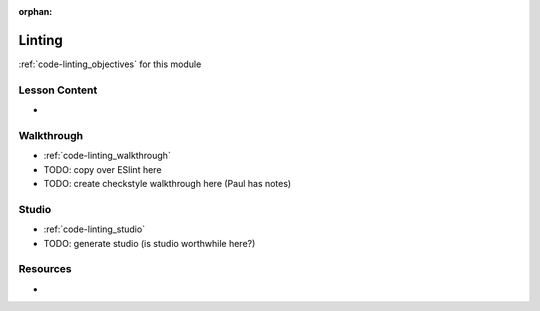 :orphan:

.. _code-linting_index:

=======
Linting
=======

:ref:`code-linting_objectives` for this module

Lesson Content
==============

- 

Walkthrough
===========

- :ref:`code-linting_walkthrough`
- TODO: copy over ESlint here
- TODO: create checkstyle walkthrough here (Paul has notes)

Studio
======

- :ref:`code-linting_studio`
- TODO: generate studio (is studio worthwhile here?)

Resources
=========

-
